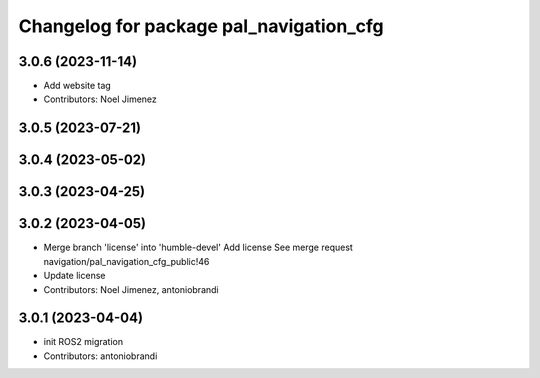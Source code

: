 ^^^^^^^^^^^^^^^^^^^^^^^^^^^^^^^^^^^^^^^^
Changelog for package pal_navigation_cfg
^^^^^^^^^^^^^^^^^^^^^^^^^^^^^^^^^^^^^^^^

3.0.6 (2023-11-14)
------------------
* Add website tag
* Contributors: Noel Jimenez

3.0.5 (2023-07-21)
------------------

3.0.4 (2023-05-02)
------------------

3.0.3 (2023-04-25)
------------------

3.0.2 (2023-04-05)
------------------
* Merge branch 'license' into 'humble-devel'
  Add license
  See merge request navigation/pal_navigation_cfg_public!46
* Update license
* Contributors: Noel Jimenez, antoniobrandi

3.0.1 (2023-04-04)
------------------
* init ROS2 migration
* Contributors: antoniobrandi
